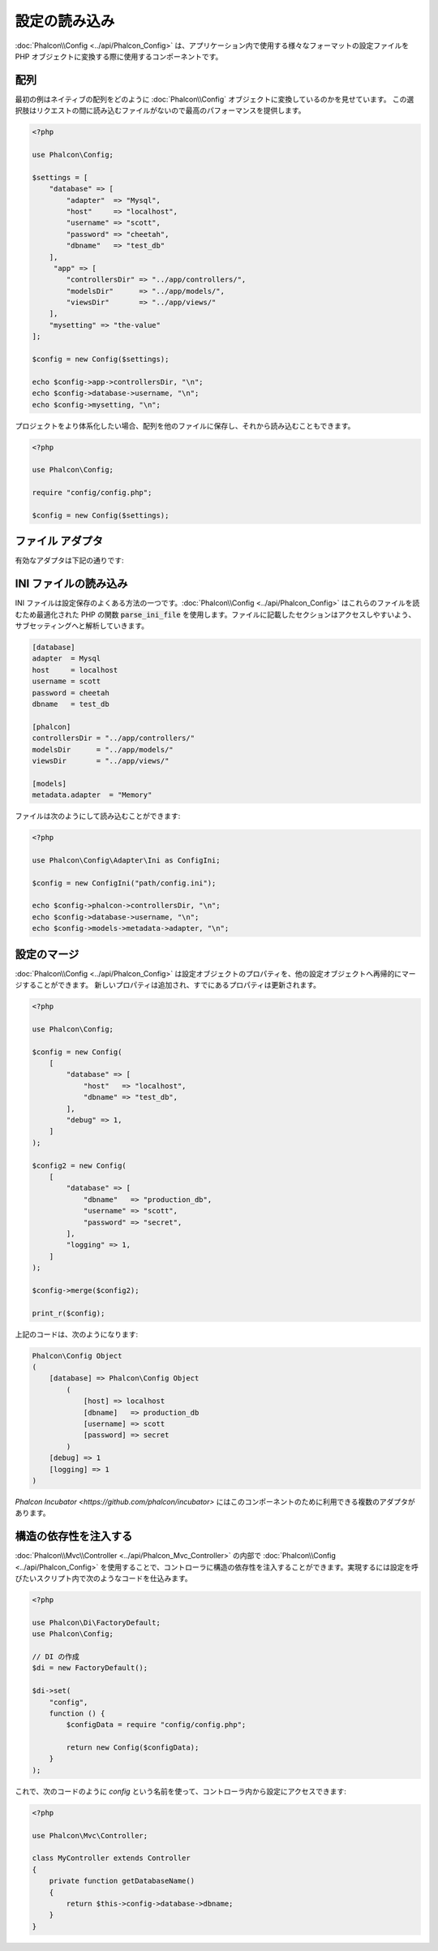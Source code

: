設定の読み込み
======================

:doc:`Phalcon\\Config <../api/Phalcon_Config>` は、アプリケーション内で使用する様々なフォーマットの設定ファイルを
PHP オブジェクトに変換する際に使用するコンポーネントです。

配列
-------------
最初の例はネイティブの配列をどのように :doc:`Phalcon\\Config` オブジェクトに変換しているのかを見せています。
この選択肢はリクエストの間に読み込むファイルがないので最高のパフォーマンスを提供します。

.. code-block:: php

    <?php

    use Phalcon\Config;

    $settings = [
        "database" => [
            "adapter"  => "Mysql",
            "host"     => "localhost",
            "username" => "scott",
            "password" => "cheetah",
            "dbname"   => "test_db"
        ],
         "app" => [
            "controllersDir" => "../app/controllers/",
            "modelsDir"      => "../app/models/",
            "viewsDir"       => "../app/views/"
        ],
        "mysetting" => "the-value"
    ];

    $config = new Config($settings);

    echo $config->app->controllersDir, "\n";
    echo $config->database->username, "\n";
    echo $config->mysetting, "\n";

プロジェクトをより体系化したい場合、配列を他のファイルに保存し、それから読み込むこともできます。

.. code-block:: php

    <?php

    use Phalcon\Config;

    require "config/config.php";

    $config = new Config($settings);

ファイル アダプタ
-----------------
有効なアダプタは下記の通りです:

+----------------------------------------------------------------------------+------------------------------------------------------------------------------------------------+
| クラス                                                                      | 説明                                                                                    |
+============================================================================+================================================================================================+
| :doc:`Phalcon\\Config\\Adapter\\Ini <../api/Phalcon_Config_Adapter_Ini>`   | 設定の保存形式に INI ファイルを使用する。内部でアダプタは PHP 関数の parse_ini_file を使用する。 |
+----------------------------------------------------------------------------+------------------------------------------------------------------------------------------------+
| :doc:`Phalcon\\Config\\Adapter\\Json <../api/Phalcon_Config_Adapter_Json>` | 設定の保存形式に JSON ファイルを使用する。                                                             |
+----------------------------------------------------------------------------+------------------------------------------------------------------------------------------------+
| :doc:`Phalcon\\Config\\Adapter\\Php <../api/Phalcon_Config_Adapter_Php>`   | 設定の保存形式に PHP の多次元配列を使用する。このアダプタは最高のパフォーマンスを提供する。                     |
+----------------------------------------------------------------------------+------------------------------------------------------------------------------------------------+
| :doc:`Phalcon\\Config\\Adapter\\Yaml <../api/Phalcon_Config_Adapter_Yaml>` | 設定の保存形式に YAML ファイルを使用する。                                                             |
+----------------------------------------------------------------------------+------------------------------------------------------------------------------------------------+

INI ファイルの読み込み
---------------------
INI ファイルは設定保存のよくある方法の一つです。:doc:`Phalcon\\Config <../api/Phalcon_Config>` はこれらのファイルを読むため最適化された PHP の関数 :code:`parse_ini_file` を使用します。ファイルに記載したセクションはアクセスしやすいよう、サブセッティングへと解析していきます。

.. code-block:: ini

    [database]
    adapter  = Mysql
    host     = localhost
    username = scott
    password = cheetah
    dbname   = test_db

    [phalcon]
    controllersDir = "../app/controllers/"
    modelsDir      = "../app/models/"
    viewsDir       = "../app/views/"

    [models]
    metadata.adapter  = "Memory"

ファイルは次のようにして読み込むことができます:

.. code-block:: php

    <?php

    use Phalcon\Config\Adapter\Ini as ConfigIni;

    $config = new ConfigIni("path/config.ini");

    echo $config->phalcon->controllersDir, "\n";
    echo $config->database->username, "\n";
    echo $config->models->metadata->adapter, "\n";

設定のマージ
----------------------
:doc:`Phalcon\\Config <../api/Phalcon_Config>` は設定オブジェクトのプロパティを、他の設定オブジェクトへ再帰的にマージすることができます。
新しいプロパティは追加され、すでにあるプロパティは更新されます。

.. code-block:: php

    <?php

    use Phalcon\Config;

    $config = new Config(
        [
            "database" => [
                "host"   => "localhost",
                "dbname" => "test_db",
            ],
            "debug" => 1,
        ]
    );

    $config2 = new Config(
        [
            "database" => [
                "dbname"   => "production_db",
                "username" => "scott",
                "password" => "secret",
            ],
            "logging" => 1,
        ]
    );

    $config->merge($config2);

    print_r($config);

上記のコードは、次のようになります:

.. code-block:: html

    Phalcon\Config Object
    (
        [database] => Phalcon\Config Object
            (
                [host] => localhost
                [dbname]   => production_db
                [username] => scott
                [password] => secret
            )
        [debug] => 1
        [logging] => 1
    )

`Phalcon Incubator <https://github.com/phalcon/incubator>` にはこのコンポーネントのために利用できる複数のアダプタがあります。

構造の依存性を注入する
----------------------------------
:doc:`Phalcon\\Mvc\\Controller <../api/Phalcon_Mvc_Controller>` の内部で :doc:`Phalcon\\Config <../api/Phalcon_Config>` を使用することで、コントローラに構造の依存性を注入することができます。実現するには設定を呼びたいスクリプト内で次のようなコードを仕込みます。

.. code-block:: php

    <?php

    use Phalcon\Di\FactoryDefault;
    use Phalcon\Config;

    // DI の作成
    $di = new FactoryDefault();

    $di->set(
        "config",
        function () {
            $configData = require "config/config.php";

            return new Config($configData);
        }
    );

これで、次のコードのように `config` という名前を使って、コントローラ内から設定にアクセスできます:

.. code-block:: php

    <?php

    use Phalcon\Mvc\Controller;

    class MyController extends Controller
    {
        private function getDatabaseName()
        {
            return $this->config->database->dbname;
        }
    }
